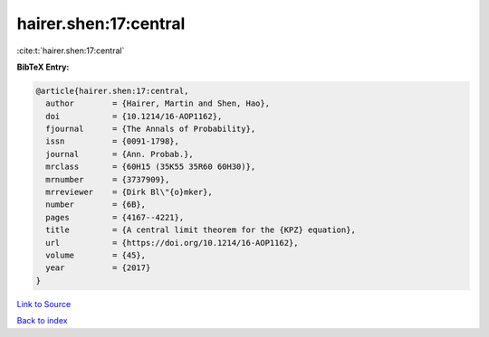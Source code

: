 hairer.shen:17:central
======================

:cite:t:`hairer.shen:17:central`

**BibTeX Entry:**

.. code-block:: bibtex

   @article{hairer.shen:17:central,
     author        = {Hairer, Martin and Shen, Hao},
     doi           = {10.1214/16-AOP1162},
     fjournal      = {The Annals of Probability},
     issn          = {0091-1798},
     journal       = {Ann. Probab.},
     mrclass       = {60H15 (35K55 35R60 60H30)},
     mrnumber      = {3737909},
     mrreviewer    = {Dirk Bl\"{o}mker},
     number        = {6B},
     pages         = {4167--4221},
     title         = {A central limit theorem for the {KPZ} equation},
     url           = {https://doi.org/10.1214/16-AOP1162},
     volume        = {45},
     year          = {2017}
   }

`Link to Source <https://doi.org/10.1214/16-AOP1162},>`_


`Back to index <../By-Cite-Keys.html>`_
